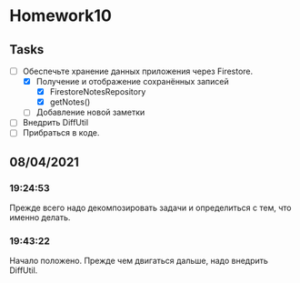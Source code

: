 * Homework10
** Tasks
   - [-] Обеспечьте хранение данных приложения через Firestore.
     - [X] Получение и отображение сохранённых записей
       - [X] FirestoreNotesRepository
       - [X] getNotes()
     - [ ] Добавление новой заметки
   - [ ] Внедрить DiffUtil
   - [ ] Прибраться в коде.

** 08/04/2021
*** 19:24:53
    Прежде всего надо декомпозировать задачи и определиться с тем, что именно
    делать.
*** 19:43:22
    Начало положено. Прежде чем двигаться дальше, надо внедрить DiffUtil.
